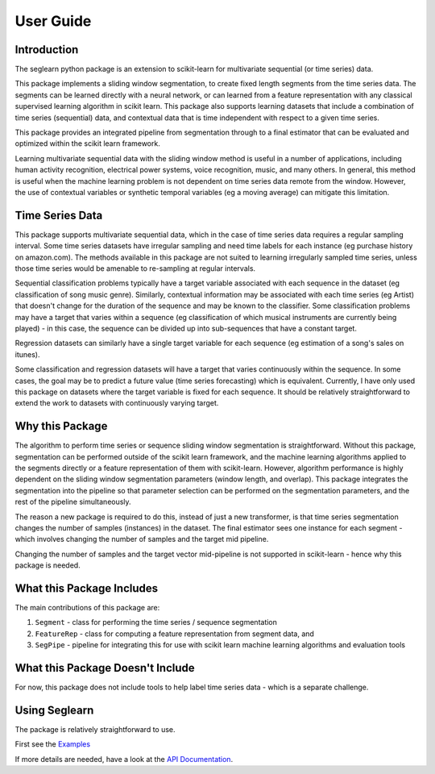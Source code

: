 User Guide
==========

Introduction
------------

The seglearn python package is an extension to scikit-learn for multivariate sequential (or time series) data.

This package implements a sliding window segmentation, to create fixed length segments from the time series data. The segments can be learned directly with a neural network, or can  learned from a feature representation with any classical supervised learning algorithm in scikit learn. This package also supports learning datasets that include a combination of time series (sequential) data, and contextual data that is time independent with respect to a given time series.

This package provides an integrated pipeline from segmentation through to a final estimator that can be evaluated and optimized within the scikit learn framework.

Learning multivariate sequential data with the sliding window method is useful in a number of applications, including human activity recognition, electrical power systems, voice recognition, music, and many others. In general, this method is useful when the machine learning problem is not dependent on time series data remote from the window. However, the use of contextual variables or synthetic temporal variables (eg a moving average) can mitigate this limitation.

Time Series Data
----------------

This package supports multivariate sequential data, which in the case of time series data requires a regular sampling interval. Some time series datasets have irregular sampling and need time labels for each instance (eg purchase history on amazon.com). The methods available in this package are not suited to learning irregularly sampled time series, unless those time series would be amenable to re-sampling at regular intervals.

Sequential classification problems typically have a target variable associated with each sequence in the dataset (eg classification of song music genre). Similarly, contextual information may be associated with each time series (eg Artist) that doesn't change for the duration of the sequence and may be known to the classifier. Some classification problems may have a target that varies within a sequence (eg classification of which musical instruments are currently being played) - in this case, the sequence can be divided up into sub-sequences that have a constant target.

Regression datasets can similarly have a single target variable for each sequence (eg estimation of a song's sales on itunes).

Some classification and regression datasets will have a target that varies continuously within the sequence. In some cases, the goal may be to predict a future value (time series forecasting) which is equivalent. Currently, I have only used this package on datasets where the target variable is fixed for each sequence. It should be relatively straightforward to extend the work to datasets with continuously varying target.


Why this Package
----------------

The algorithm to perform time series or sequence sliding window segmentation is straightforward. Without this package, segmentation can be performed outside of the scikit learn framework, and the machine learning algorithms applied to the segments directly or a feature representation of them with scikit-learn. However, algorithm performance is highly dependent on the sliding window segmentation parameters (window length, and overlap). This package integrates the segmentation into the pipeline so that parameter selection can be performed on the segmentation parameters, and the rest of the pipeline simultaneously.

The reason a new package is required to do this, instead of just a new transformer, is that time series segmentation changes the number of samples (instances) in the dataset. The final estimator sees one instance for each segment - which involves changing the number of samples and the target mid pipeline.

Changing the number of samples and the target vector mid-pipeline is not supported in scikit-learn - hence why this package is needed.


What this Package Includes
--------------------------

The main contributions of this package are:

1) ``Segment`` - class for performing the time series / sequence segmentation
2) ``FeatureRep`` - class for computing a feature representation from segment data, and
3) ``SegPipe`` - pipeline for integrating this for use with scikit learn machine learning algorithms and evaluation tools


What this Package Doesn't Include
---------------------------------

For now, this package does not include tools to help label time series data - which is a separate challenge.

Using Seglearn
--------------

The package is relatively straightforward to use.

First see the `Examples <auto_examples/index.html>`_

If more details are needed, have a look at the `API Documentation <api.html>`_.


